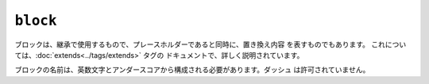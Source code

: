 ``block``
=========

ブロックは、継承で使用するもので、プレースホルダーであると同時に、置き換え内容
を表すものでもあります。 これについては、:doc:`extends<../tags/extends>` タグの
ドキュメントで、詳しく説明されています。

ブロックの名前は、英数文字とアンダースコアから構成される必要があります。ダッシュ
は許可されていません。

.. seealso:: :doc:`block<../functions/block>`, :doc:`parent<../functions/parent>`, :doc:`use<../tags/use>`, :doc:`extends<../tags/extends>`

.. 2012/08/08 goohib 98a859b424b00b5d263b2016ce9b7e47f6b0a53c
